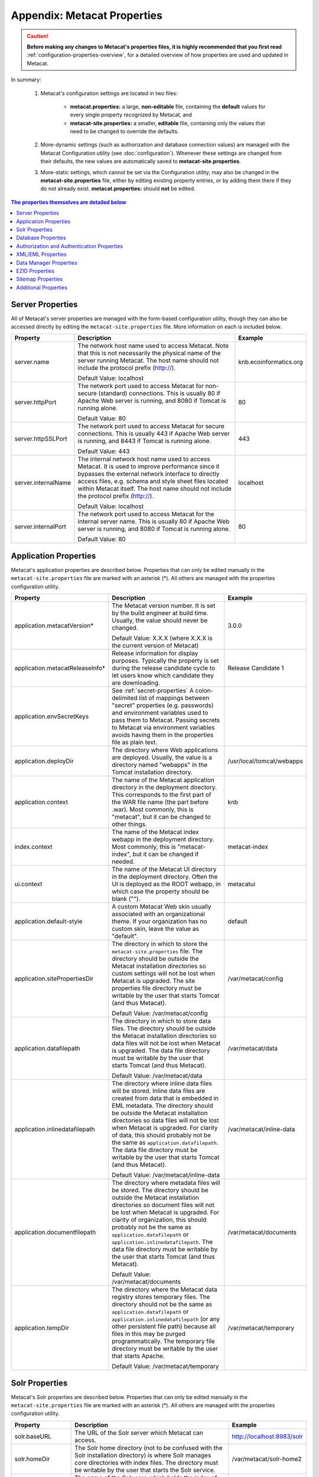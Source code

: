Appendix: Metacat Properties
============================

.. Caution:: **Before making any changes to Metacat's properties files, it is 
   highly recommended that you first read** :ref:`configuration-properties-overview`,
   for a detailed overview of how properties are used and updated in Metacat. 

In summary:

    1. Metacat's configuration settings are located in two files:

        * **metacat.properties:** a large, **non-editable** file, containing the **default** values
          for every single property recognized by Metacat, and

        * **metacat-site.properties:** a smaller, **editable** file, containing only the values that
          need to be changed to override the defaults.

    2. More-dynamic settings (such as authorization and database connection values) are
       managed with the Metacat Configuration utility (see :doc:`configuration`). Whenever these
       settings are changed from their defaults, the new values are automatically saved to
       **metacat-site.properties**.

    3. More-static settings, which cannot be set via the Configuration utility, may also be
       changed in the **metacat-site.properties** file, either by editing existing property entries,
       or by adding them there if they do not already exist.
       **metacat.properties:** should **not** be edited.


.. contents:: The properties themselves are detailed below
    :local:

Server Properties
-----------------
All of Metacat's server properties are managed with the form-based configuration utility,
though they can also be accessed directly by editing the ``metacat-site.properties`` file.
More information on each is included below.

+---------------------------+------------------------------------------------------------------------------------------+------------------------+
| Property                  | Description                                                                              | Example                |
+===========================+==========================================================================================+========================+
| .. _server-name:          |                                                                                          |                        |
|                           |                                                                                          |                        |
| server.name               | The network host name used to access Metacat. Note that this is not necessarily          | knb.ecoinformatics.org |
|                           | the physical name of the server running Metacat. The host name should not                |                        |
|                           | include the protocol prefix (http://).                                                   |                        |
|                           |                                                                                          |                        |
|                           | Default Value: localhost                                                                 |                        |
+---------------------------+------------------------------------------------------------------------------------------+------------------------+
| .. _server-httpPort:      |                                                                                          |                        |
|                           |                                                                                          |                        |
| server.httpPort           | The network port used to access Metacat for non-secure (standard) connections.           | 80                     |
|                           | This is usually 80 if Apache Web server is running, and 8080 if Tomcat is running alone. |                        |
|                           |                                                                                          |                        |
|                           | Default Value: 80                                                                        |                        |
+---------------------------+------------------------------------------------------------------------------------------+------------------------+
| .. _server-httpSSLPort:   |                                                                                          |                        |
|                           |                                                                                          |                        |
| server.httpSSLPort        | The network port used to access Metacat for secure connections. This is usually          | 443                    |
|                           | 443 if Apache Web server is running, and 8443 if Tomcat is running alone.                |                        |
|                           |                                                                                          |                        |
|                           | Default Value: 443                                                                       |                        |
+---------------------------+------------------------------------------------------------------------------------------+------------------------+
| .. _server-internalName:  |                                                                                          |                        |
|                           |                                                                                          |                        |
| server.internalName       | The internal network host name used to access Metacat. It is used to improve performance | localhost              |
|                           | since it bypasses the external network interface to directly access files, e.g. schema   |                        |
|                           | and style sheet files located within Metacat itself. The host name should not include    |                        |
|                           | the protocol prefix (http://).                                                           |                        |
|                           |                                                                                          |                        |
|                           | Default Value: localhost                                                                 |                        |
+---------------------------+------------------------------------------------------------------------------------------+------------------------+
| .. _server-internalPort:  |                                                                                          |                        |
|                           |                                                                                          |                        |
| server.internalPort       | The network port used to access Metacat for the internal server name.                    | 80                     |
|                           | This is usually 80 if Apache Web server is running, and 8080 if Tomcat is running alone. |                        |
|                           |                                                                                          |                        |
|                           | Default Value: 80                                                                        |                        |
+---------------------------+------------------------------------------------------------------------------------------+------------------------+

.. _application-properties:

Application Properties
----------------------

Metacat's application properties are described below. Properties that can only 
be edited manually in the ``metacat-site.properties`` file are marked with an asterisk (\*). All 
others are managed with the properties configuration utility.

+--------------------------------------+-----------------------------------------------------------------------------+-------------------------------+
| Property                             | Description                                                                 | Example                       |
+======================================+=============================================================================+===============================+
| application.metacatVersion*          | The Metacat version number. It is set by the build engineer                 | 3.0.0                         |
|                                      | at build time. Usually, the value should never be changed.                  |                               |
|                                      |                                                                             |                               |
|                                      | Default Value: X.X.X (where X.X.X is the current version of Metacat)        |                               |
+--------------------------------------+-----------------------------------------------------------------------------+-------------------------------+
| application.metacatReleaseInfo*      | Release information for display purposes. Typically the property            | Release Candidate 1           |
|                                      | is set during the release candidate cycle to let users know which           |                               |
|                                      | candidate they are downloading.                                             |                               |
+--------------------------------------+-----------------------------------------------------------------------------+-------------------------------+
| .. _application.envSecretKeys:       |                                                                             |                               |
|                                      |                                                                             |                               |
| application.envSecretKeys            | See :ref:`secret-properties`                                                |                               |
|                                      | A colon-delimited list of mappings between "secret" properties              |                               |
|                                      | (e.g. passwords) and environment variables used to pass them to Metacat.    |                               |
|                                      | Passing secrets to Metacat via environment variables avoids having them in  |                               |
|                                      | the properties file as plain text.                                          |                               |
+--------------------------------------+-----------------------------------------------------------------------------+-------------------------------+
| .. _application.deployDir:           |                                                                             |                               |
|                                      |                                                                             |                               |
| application.deployDir                | The directory where Web applications are deployed. Usually, the value       | /usr/local/tomcat/webapps     |
|                                      | is a directory named "webapps" in the Tomcat installation directory.        |                               |
+--------------------------------------+-----------------------------------------------------------------------------+-------------------------------+
| .. _application.context:             |                                                                             |                               |
|                                      |                                                                             |                               |
| application.context                  | The name of the Metacat application directory in                            | knb                           |
|                                      | the deployment directory. This corresponds to the first part of the         |                               |
|                                      | WAR file name (the part before .war). Most commonly, this                   |                               |
|                                      | is "metacat", but it can be changed to other things.                        |                               |
+--------------------------------------+-----------------------------------------------------------------------------+-------------------------------+
| .. _index.context:                   |                                                                             |                               |
|                                      |                                                                             |                               |
| index.context                        | The name of the Metacat index webapp in                                     | metacat-index                 |
|                                      | the deployment directory. Most commonly, this                               |                               |
|                                      | is "metacat-index", but it can be changed if needed.                        |                               |
+--------------------------------------+-----------------------------------------------------------------------------+-------------------------------+
| .. _ui.context:                      |                                                                             |                               |
|                                      |                                                                             |                               |
| ui.context                           | The name of the Metacat UI directory in                                     | metacatui                     |
|                                      | the deployment directory. Often the UI is deployed                          |                               |
|                                      | as the ROOT webapp, in which case the property should be blank ("").        |                               |
+--------------------------------------+-----------------------------------------------------------------------------+-------------------------------+
| .. _application.default-style:       |                                                                             |                               |
|                                      |                                                                             |                               |
| application.default-style            | A custom Metacat Web skin usually associated with                           | default                       |
|                                      | an organizational theme. If your organization has no                        |                               |
|                                      | custom skin, leave the value as "default".                                  |                               |
+--------------------------------------+-----------------------------------------------------------------------------+-------------------------------+
| .. _application.sitePropertiesDir:   |                                                                             |                               |
|                                      |                                                                             |                               |
| application.sitePropertiesDir        | The directory in which to store the ``metacat-site.properties`` file. The   | /var/metacat/config           |
|                                      | directory should be outside the Metacat installation directories so custom  |                               |
|                                      | settings will not be lost when Metacat is upgraded. The site properties     |                               |
|                                      | file directory must be writable by the user that starts Tomcat (and thus    |                               |
|                                      | Metacat).                                                                   |                               |
|                                      |                                                                             |                               |
|                                      | Default Value: /var/metacat/config                                          |                               |
+--------------------------------------+-----------------------------------------------------------------------------+-------------------------------+
| .. _application.datafilepath:        |                                                                             |                               |
|                                      |                                                                             |                               |
| application.datafilepath             | The directory in which to store data files. The directory should            | /var/metacat/data             |
|                                      | be outside the Metacat installation directories so data files will not      |                               |
|                                      | be lost when Metacat is upgraded. The data file directory must be           |                               |
|                                      | writable by the user that starts Tomcat (and thus Metacat).                 |                               |
|                                      |                                                                             |                               |
|                                      | Default Value: /var/metacat/data                                            |                               |
+--------------------------------------+-----------------------------------------------------------------------------+-------------------------------+
| .. _application.inlinedatafilepath:  |                                                                             |                               |
|                                      |                                                                             |                               |
| application.inlinedatafilepath       | The directory where inline data files will be stored. Inline                | /var/metacat/inline-data      |
|                                      | data files are created from data that is embedded in EML                    |                               |
|                                      | metadata. The directory should be outside the Metacat installation          |                               |
|                                      | directories so data files will not be lost when Metacat is upgraded.        |                               |
|                                      | For clarity of data, this should probably not be the same as                |                               |
|                                      | ``application.datafilepath``. The data file directory must be               |                               |
|                                      | writable by the user that starts Tomcat (and thus Metacat).                 |                               |
|                                      |                                                                             |                               |
|                                      | Default Value: /var/metacat/inline-data                                     |                               |
+--------------------------------------+-----------------------------------------------------------------------------+-------------------------------+
| .. _application.documentfilepath:    |                                                                             |                               |
|                                      |                                                                             |                               |
| application.documentfilepath         | The directory where metadata files will be stored.                          | /var/metacat/documents        |
|                                      | The directory should be outside the Metacat installation directories        |                               |
|                                      | so document files will not be lost when Metacat is upgraded. For            |                               |
|                                      | clarity of organization, this should probably not be the same as            |                               |
|                                      | ``application.datafilepath`` or ``application.inlinedatafilepath``.         |                               |
|                                      | The data file directory must be writable by the user that                   |                               |
|                                      | starts Tomcat (and thus Metacat).                                           |                               |
|                                      |                                                                             |                               |
|                                      | Default Value: /var/metacat/documents                                       |                               |
+--------------------------------------+-----------------------------------------------------------------------------+-------------------------------+
| .. _application.tempDir:             |                                                                             |                               |
|                                      |                                                                             |                               |
| application.tempDir                  | The directory where the Metacat data registry stores temporary              | /var/metacat/temporary        |
|                                      | files. The directory should not be the same as ``application.datafilepath`` |                               |
|                                      | or ``application.inlinedatafilepath`` (or any other persistent file path)   |                               |
|                                      | because all files in this may be purged programmatically. The temporary     |                               |
|                                      | file directory must be writable by the user that starts Apache.             |                               |
|                                      |                                                                             |                               |
|                                      | Default Value: /var/metacat/temporary                                       |                               |
+--------------------------------------+-----------------------------------------------------------------------------+-------------------------------+

Solr Properties
----------------------

Metacat's Solr properties are described below. Properties that can only 
be edited manually in the ``metacat-site.properties`` file are marked with an asterisk (\*). All 
others are managed with the properties configuration utility.

+--------------------------------------+-----------------------------------------------------------------------------+-------------------------------+
| Property                             | Description                                                                 | Example                       |
+======================================+=============================================================================+===============================+
| .. _solr-baseURL:                    |                                                                             |                               |
|                                      |                                                                             |                               |
|                                      |                                                                             |                               |
| solr.baseURL                         | The URL of the Solr server which Metacat can access.                        | http://localhost:8983/solr    |
|                                      |                                                                             |                               |
+--------------------------------------+-----------------------------------------------------------------------------+-------------------------------+
| .. _solr-homeDir:                    |                                                                             |                               |
|                                      |                                                                             |                               |
| solr.homeDir                         | The Solr home directory (not to be confused with the Solr installation      | /var/metacat/solr-home2       |
|                                      | directory) is where Solr manages core directories with index files.         |                               |
|                                      | The directory must be writable by the user that starts the Solr service.    |                               |
|                                      |                                                                             |                               |
+--------------------------------------+-----------------------------------------------------------------------------+-------------------------------+
| .. _solr-coreName:                   |                                                                             |                               |
|                                      |                                                                             |                               |
| solr.coreName                        | The name of the Solr core which holds the index of the Metacat objects.     | metacat-index                 |
|                                      |                                                                             |                               |
|                                      |                                                                             |                               |
+--------------------------------------+-----------------------------------------------------------------------------+-------------------------------+
| .. _solr-env-script-path:            |                                                                             |                               |
|                                      |                                                                             |                               |
| solr.env.script.path                 | An environment specific include file overrides defaults used by the         |/etc/default/solr.in.sh        |
|                                      | bin/solr script. Metacat modifies this file to add the solr.home as the     |                               |
|                                      | default data directory. This file should be writable by the Tomcat user.    |                               |
+--------------------------------------+-----------------------------------------------------------------------------+-------------------------------+

Database Properties
-------------------
Metacat's database properties are described next. Properties that can only be 
edited manually in the ``metacat-site.properties`` file are marked with an asterisk (\*). All others 
are managed with the properties configuration utility.

+--------------------------------------------+-------------------------------------------------------------------------------+---------------------------------------------------------+
| Property                                   | Description                                                                   | Example                                                 |
+============================================+===============================================================================+=========================================================+
| .. _database-connectionURI:                |                                                                               |                                                         |
|                                            |                                                                               |                                                         |
| database.connectionURI                     | The JDBC connection URI for the main database instance of Metacat.            | ``jdbc:postgresql://yourserver.yourdomain.edu/metacat`` |
|                                            | The URI is formatted like this:                                               |                                                         |
|                                            | ``jdbc:<database_type>:thin@<your_server_name>:1521:<metacat_database_name>`` |                                                         |
|                                            | NOTE:                                                                         |                                                         |
|                                            | You must create an empty database prior to initial Metacat configuration.     |                                                         |
|                                            |                                                                               |                                                         |
|                                            | Default Value: jdbc:postgresql://localhost/metacat                            |                                                         |
+--------------------------------------------+-------------------------------------------------------------------------------+---------------------------------------------------------+
| .. _database-user:                         |                                                                               |                                                         |
|                                            |                                                                               |                                                         |
| database.user                              | The user for the main database instance of Metacat. The user must             | metacat-user                                            |
|                                            | have already been created on the database.                                    |                                                         |
+--------------------------------------------+-------------------------------------------------------------------------------+---------------------------------------------------------+
| .. _database-password:                     |                                                                               |                                                         |
|                                            |                                                                               |                                                         |
| database.password                          | The password of the user for the main database instance of Metacat.           | securepassword4843                                      |
|                                            | The password must have already been created for the user.                     |                                                         |
+--------------------------------------------+-------------------------------------------------------------------------------+---------------------------------------------------------+
| .. _database-type:                         |                                                                               |                                                         |
|                                            |                                                                               |                                                         |
| database.type                              | The type of database you are running. Currently, there are two supported      | postgres                                                |
|                                            | types, Oracle and Postgres.                                                   |                                                         |
|                                            |                                                                               |                                                         |
|                                            | Default Value: postgres                                                       |                                                         |
+--------------------------------------------+-------------------------------------------------------------------------------+---------------------------------------------------------+
| .. _database-driver:                       |                                                                               |                                                         |
|                                            |                                                                               |                                                         |
| database.driver                            | The JDBC driver to be used to access the main database instance of Metacat.   | org.postgresql.Driver                                   |
|                                            | There is one driver associated with each type of database.                    |                                                         |
|                                            |                                                                               |                                                         |
|                                            | Default Value: org.postgresql.Driver                                          |                                                         |
+--------------------------------------------+-------------------------------------------------------------------------------+---------------------------------------------------------+
| .. _database-adapter:                      |                                                                               |                                                         |
|                                            |                                                                               |                                                         |
| database.adapter                           | The adapter class that allows Metacat to access your database type.           | edu.ucsb.nceas.dbadapter.PostgresqlAdapter              |
|                                            | There is one adapter associated with each type of database.                   |                                                         |
|                                            |                                                                               |                                                         |
|                                            | Default Value: edu.ucsb.nceas.dbadapter.PostgresqlAdapter                     |                                                         |
+--------------------------------------------+-------------------------------------------------------------------------------+---------------------------------------------------------+
| .. _database-scriptsuf:                    |                                                                               |                                                         |
|                                            |                                                                               |                                                         |
| database.scriptsuffix.<database_type>      | The script suffix tells the system which database scripts to run              | postgres.sql                                            |
|                                            | (postgres or oracle) when installing or updating database schema.             |                                                         |
|                                            |                                                                               |                                                         |
|                                            | Default Values:                                                               |                                                         |
|                                            | database.scriptsuffix.postgres=postgres.sql                                   |                                                         |
|                                            | database.scriptsuffix.oracle=oracle.sql                                       |                                                         |
+--------------------------------------------+-------------------------------------------------------------------------------+---------------------------------------------------------+
| .. _database-upgradeVersion:               |                                                                               |                                                         |
|                                            |                                                                               |                                                         |
| database.upgradeVersion.<database_version> | Which database scripts to run when updating database schema. There is a       | upgrade-db-to-1.2                                       |
|                                            | database.upgradeVersion entry for every Metacat database schema version.      |                                                         |
|                                            | Each schema version corresponds to an application version.                    |                                                         |
|                                            |                                                                               |                                                         |
|                                            | Default Values:                                                               |                                                         |
|                                            | database.upgradeVersion.0.0.0=xmltables,loaddtdschema                         |                                                         |
|                                            | database.upgradeVersion.1.2.0=upgrade-db-to-1.2                               |                                                         |
|                                            | database.upgradeVersion.1.3.0=upgrade-db-to-1.3                               |                                                         |
|                                            | database.upgradeVersion.1.4.0=upgrade-db-to-1.4                               |                                                         |
|                                            | database.upgradeVersion.1.5.0=upgrade-db-to-1.5                               |                                                         |
|                                            | database.upgradeVersion.1.6.0=upgrade-db-to-1.6                               |                                                         |
|                                            | database.upgradeVersion.1.7.0=upgrade-db-to-1.7                               |                                                         |
|                                            | database.upgradeVersion.1.8.0=upgrade-db-to-1.8                               |                                                         |
|                                            | database.upgradeVersion.1.9.0=upgrade-db-to-1.9                               |                                                         |
|                                            | database.upgradeVersion.2.0.0=upgrade-db-to-2.0                               |                                                         |
+--------------------------------------------+-------------------------------------------------------------------------------+---------------------------------------------------------+
| database.initialConnections*               | The number of initial connection that Metacat creates to the database.        | 5                                                       |
|                                            |                                                                               |                                                         |
|                                            | Default Value: 5                                                              |                                                         |
+--------------------------------------------+-------------------------------------------------------------------------------+---------------------------------------------------------+
| database.incrementConnections*             | The number of connections Metacat creates when it requires                    | 5                                                       |
|                                            | more connections.                                                             |                                                         |
|                                            |                                                                               |                                                         |
|                                            | Default Value: 5                                                              |                                                         |
+--------------------------------------------+-------------------------------------------------------------------------------+---------------------------------------------------------+
| database.maximumConnections*               | The maximum number of database connections Metacat can make.                  | 25                                                      |
|                                            |                                                                               |                                                         |
|                                            | Default Value: 200                                                            |                                                         |
+--------------------------------------------+-------------------------------------------------------------------------------+---------------------------------------------------------+
| database.maximumConnectionAge*             | The maximum time in milliseconds that a database connection can live.         | 120000                                                  |
|                                            |                                                                               |                                                         |
|                                            | Default Value: 120000                                                         |                                                         |
+--------------------------------------------+-------------------------------------------------------------------------------+---------------------------------------------------------+
| database.maximumConnectionTime*            | The maximum time in milliseconds that a database connection can               | 60000                                                   |
|                                            | accumulate in actual connection time.                                         |                                                         |
|                                            |                                                                               |                                                         |
|                                            | Default Value: 60000                                                          |                                                         |
+--------------------------------------------+-------------------------------------------------------------------------------+---------------------------------------------------------+
| database.maximumUsageNumber*               | The maximum number of times a single connection can be used.                  | 100                                                     |
|                                            |                                                                               |                                                         |
|                                            | Default Value: 100                                                            |                                                         |
+--------------------------------------------+-------------------------------------------------------------------------------+---------------------------------------------------------+
| database.numberOfIndexingThreads*          | The number of threads available for indexing.                                 | 5                                                       |
|                                            |                                                                               |                                                         |
|                                            | Default Value: 5                                                              |                                                         |
+--------------------------------------------+-------------------------------------------------------------------------------+---------------------------------------------------------+
| database.indexingTimerTaskTime*            | The time in milliseconds between indexing.                                    | 604800000                                               |
|                                            |                                                                               |                                                         |
|                                            | Default Value: 604800000                                                      |                                                         |
+--------------------------------------------+-------------------------------------------------------------------------------+---------------------------------------------------------+
| database.indexingInitialDelay*             | The delay in milliseconds before first indexing is executed.                  | 3600000                                                 |
|                                            |                                                                               |                                                         |
|                                            | Default Value: 3600000                                                        |                                                         |
+--------------------------------------------+-------------------------------------------------------------------------------+---------------------------------------------------------+
| database.maximumIndexDelay*                | The time in milliseconds that an indexing thread will wait when it            | 5000                                                    |
|                                            | can't get a doc id before retrying the indexing.                              |                                                         |
|                                            |                                                                               |                                                         |
|                                            | Default Value: 5000                                                           |                                                         |
+--------------------------------------------+-------------------------------------------------------------------------------+---------------------------------------------------------+
| database.runDBConnectionRecycleThread*     | Determines whether the database connection pool should run a thread to        | off                                                     |
|                                            | recycle connections. Possible values are "on" and "off"                       |                                                         |
|                                            |                                                                               |                                                         |
|                                            | Default Value: off                                                            |                                                         |
+--------------------------------------------+-------------------------------------------------------------------------------+---------------------------------------------------------+
| database.cycleTimeOfDBConnection*          | The time in milliseconds between connection recycling runs.                   | 30000                                                   |
|                                            |                                                                               |                                                         |
|                                            | Default Value: 30000                                                          |                                                         |
+--------------------------------------------+-------------------------------------------------------------------------------+---------------------------------------------------------+
| database.queryignoredparams*               | Parameters to ignore in a structured XML query.                               | enableediting                                           |
|                                            |                                                                               |                                                         |
|                                            | Default Value: enableediting,foo                                              |                                                         |
+--------------------------------------------+-------------------------------------------------------------------------------+---------------------------------------------------------+
| database.usexmlindex*                      | Determines whether to use XML indexes when finding                            | true                                                    |
|                                            | documents. Possible values are true and false.                                |                                                         |
|                                            |                                                                               |                                                         |
|                                            | Default Value: true                                                           |                                                         |
+--------------------------------------------+-------------------------------------------------------------------------------+---------------------------------------------------------+
| database.appResultsetSize*                 | Determines the number of results that can be returned to an application       | 7000                                                    |
|                                            | from a query.                                                                 |                                                         |
|                                            | Default Value: 7000                                                           |                                                         |
+--------------------------------------------+-------------------------------------------------------------------------------+---------------------------------------------------------+
| database.webResultsetSize*                 | Determines the number of results that can be returned to a                    | 7000                                                    |
|                                            | Web browser from a query.                                                     |                                                         |
|                                            |                                                                               |                                                         |
|                                            | Default Value: 7000                                                           |                                                         |
+--------------------------------------------+-------------------------------------------------------------------------------+---------------------------------------------------------+
| database.xmlReturnfieldCount*              | If the query results of a query are returned more times                       | 0                                                       |
|                                            | than this value, then those results will be inserted into the xml_queryresult |                                                         |
|                                            | table in the database. For example, if you want results for                   |                                                         |
|                                            | a query to be stored in xml_queryresult only when it has been requested       |                                                         |
|                                            | 50 times, set this value to 50.                                               |                                                         |
|                                            |                                                                               |                                                         |
|                                            | Default Value: 0                                                              |                                                         |
+--------------------------------------------+-------------------------------------------------------------------------------+---------------------------------------------------------+
| database.queryresultStringLength*          | The max size of the query result string in the queryresult table. This        | 500000                                                  |
|                                            | should be set to some number less than 4000 if an Oracle                      |                                                         |
|                                            | database is being used.                                                       |                                                         |
|                                            |                                                                               |                                                         |
|                                            | Default Value: 500000                                                         |                                                         |
+--------------------------------------------+-------------------------------------------------------------------------------+---------------------------------------------------------+
| database.queryresultCacheSize*             | The number of query results that will be cached.                              | 500                                                     |
|                                            |                                                                               |                                                         |
|                                            | Default Value: 500                                                            |                                                         |
+--------------------------------------------+-------------------------------------------------------------------------------+---------------------------------------------------------+
| database.queryCacheOn*                     | Determines whether query caching is turned on.                                | on                                                      |
|                                            | Possible values are "on" and "off"                                            |                                                         |
|                                            |                                                                               |                                                         |
|                                            | Default Value: on                                                             |                                                         |
+--------------------------------------------+-------------------------------------------------------------------------------+---------------------------------------------------------+

Authorization and Authentication Properties
-------------------------------------------
Metacat's authorization and authentication properties are described in the 
table below. Properties that can only be edited manually in the ``metacat-site.properties`` 
file are marked. All others are managed with the properties configuration utility.

Authorization and Authentication Properties

.. _Authentication details: ./authinterface.html

+-----------------------------------+-------------------------------------------------------------------------------+-----------------------------------------------+
| Property                          | Description                                                                   | Example                                       |
+===================================+===============================================================================+===============================================+
| .. _auth-class:                   |                                                                               |                                               |
|                                   |                                                                               |                                               |
| auth.class                        | The class used for user authentication. Currently, both the AuthFile and      | edu.ucsb.nceas.metacat.AuthLdap               |
|                                   | AuthLdap classes are included in the Metacat distribution.                    |                                               |
|                                   | Note: If you implement another authentication strategy by implementing a Java |                                               |
|                                   | class that extends the AuthInterface interface and rebuilding Metacat,        |                                               |
|                                   | change this property to the fully qualified class name of your custom         |                                               |
|                                   | authentication mechanism.                                                     |                                               |
|                                   |                                                                               |                                               |
|                                   | Default Value: edu.ucsb.nceas.metacat.authentication.AuthFile                 |                                               |
+-----------------------------------+-------------------------------------------------------------------------------+-----------------------------------------------+
| auth.timeoutMinutes*              | The number of minutes that a user will stay logged in to Metacat              | 180                                           |
|                                   | without any activity.                                                         |                                               |
|                                   |                                                                               |                                               |
|                                   | Default Value: 180                                                            |                                               |
+-----------------------------------+-------------------------------------------------------------------------------+-----------------------------------------------+
| .. _auth-administrators:          |                                                                               |                                               |
|                                   |                                                                               |                                               |
| auth.administrators               | A colon separated list of LDAP users or groups that have administrative       | uid=youruser,o=NCEAS,dc=ecoinformatics,dc=org |
|                                   | Metacat privileges. At least one user or group must be entered when           | cn=yourgroup,o=NCEAS,dc=ecoinformatics,dc=org |
|                                   | Metacat is first installed and configured. All accounts must exist            |                                               |
|                                   | in LDAP in order to continue with the configuration.                          |                                               |
+-----------------------------------+-------------------------------------------------------------------------------+-----------------------------------------------+
| .. _auth-user-management-url:     |                                                                               |                                               |
|                                   |                                                                               |                                               |
| auth.userManagementUrl            | A web page provides the user management such as creating a new user and       | https://identity.nceas.ucsb.edu               |
|                                   | changing password.                                                            |                                               |
+-----------------------------------+-------------------------------------------------------------------------------+-----------------------------------------------+
| .. _auth-file-path:               |                                                                               |                                               |
|                                   |                                                                               |                                               |
| auth.file.path                    | The absolute path of the password file which stores the username/password     | /var/metacat/certs/password                   |
|                                   | and users' information. This file is used for the file-based authentication   |                                               |
|                                   | mechanism.                                                                    |                                               |
|                                   |                                                                               |                                               |
|                                   | Please see the `Authentication details`_ page for more information.           |                                               |
|                                   |                                                                               |                                               |
|                                   | Default Value: /var/metacat/certs/password                                    |                                               |
+-----------------------------------+-------------------------------------------------------------------------------+-----------------------------------------------+
| .. _auth-url:                     |                                                                               |                                               |
|                                   |                                                                               |                                               |
| auth.url                          | The URL of the server that Metacat should use for authentication.             | ldap://ldap.ecoinformatics.org:389/           |
|                                   |                                                                               |                                               |
|                                   | Default Value: ldap://ldap.ecoinformatics.org:389/                            |                                               |
+-----------------------------------+-------------------------------------------------------------------------------+-----------------------------------------------+
| .. _auth-surl:                    |                                                                               |                                               |
|                                   |                                                                               |                                               |
| auth.surl                         | The URL of the server that Metacat should use for secure authentication.      | ldap://ldap.ecoinformatics.org:389/           |
|                                   |                                                                               |                                               |
|                                   | Default Value: ldap://ldap.ecoinformatics.org:389/                            |                                               |
+-----------------------------------+-------------------------------------------------------------------------------+-----------------------------------------------+
| .. _auth-base:                    |                                                                               |                                               |
|                                   |                                                                               |                                               |
| auth.base                         | The base part of the distinguished name that Metacat uses for authentication. | dc=ecoinformatics,dc=org                      |
|                                   |                                                                               |                                               |
|                                   | Default Value: dc=ecoinformatics,dc=org                                       |                                               |
+-----------------------------------+-------------------------------------------------------------------------------+-----------------------------------------------+
| .. _auth-allowedSubmitters:       |                                                                               |                                               |
|                                   |                                                                               |                                               |
| auth.allowedSubmitters            | A colon delimited list of users who should be allowed to submit documents     | uid=youruser,o=NCEAS,dc=ecoinformatics,dc=org |
|                                   | to Metacat. If no value is specified, all users will be                       |                                               |
|                                   | allowed to submit documents.                                                  |                                               |
|                                   |                                                                               |                                               |
|                                   | Default Value: (none)                                                         |                                               |
+-----------------------------------+-------------------------------------------------------------------------------+-----------------------------------------------+
| .. _auth-deniedSubmitters:        |                                                                               |                                               |
|                                   |                                                                               |                                               |
| auth.deniedSubmitters             | A colon delimited list of users who should NOT be allowed to                  | uid=youruser,o=NCEAS,dc=ecoinformatics,dc=org |
|                                   | submit documents. If no value is specified, all users will be allowed to      |                                               |
|                                   | submit documents.                                                             |                                               |
|                                   |                                                                               |                                               |
|                                   | Default Value: (none)                                                         |                                               |
+-----------------------------------+-------------------------------------------------------------------------------+-----------------------------------------------+
| ldap.connectTimeLimit*            | The time in milliseconds allowed for LDAP server connections.                 | 5000                                          |
|                                   |                                                                               |                                               |
|                                   | Default Value: 5000                                                           |                                               |
+-----------------------------------+-------------------------------------------------------------------------------+-----------------------------------------------+
| ldap.searchTimeLimit*             | The time in milliseconds allowed for LDAP server searches.                    | 3000                                          |
|                                   |                                                                               |                                               |
|                                   | Default Value: 30000                                                          |                                               |
+-----------------------------------+-------------------------------------------------------------------------------+-----------------------------------------------+
| ldap.searchCountLimit*            | The number of return entries allowed for LDAP server searches.                | 30000                                         |
|                                   |                                                                               |                                               |
|                                   | Default Value: 30000                                                          |                                               |
+-----------------------------------+-------------------------------------------------------------------------------+-----------------------------------------------+
| ldap.referral*                    | The type of LDAP referrals to use. Possible values are "follow",              | follow                                        |
|                                   | "throw" or "none". Refer to LDAP documentation for further information.       |                                               |
|                                   |                                                                               |                                               |
|                                   | Default Value: follow                                                         |                                               |
+-----------------------------------+-------------------------------------------------------------------------------+-----------------------------------------------+
| ldap.onlySecureConnection*        | Determines whether to use only a secure LDAP server.                          | false                                         |
|                                   | Acceptable values are "true" and "false".                                     |                                               |
|                                   |                                                                               |                                               |
|                                   | Default Value: false                                                          |                                               |
+-----------------------------------+-------------------------------------------------------------------------------+-----------------------------------------------+
| ldap.onlySecureReferalsConnection*| Determines whether to only use a secure referral server.                      | false                                         |
|                                   | Acceptable values are "true" and "false".                                     |                                               |
|                                   |                                                                               |                                               |
|                                   | Default Value: false                                                          |                                               |
+-----------------------------------+-------------------------------------------------------------------------------+-----------------------------------------------+

XML/EML Properties
------------------
Metacat's XML/EML properties are described below. These properties can only be 
edited manually in the ``metacat-site.properties`` file. 

+-----------------------+------------------------------------------------------------------+---------------------------------------------------+
| Property              | Description                                                      | Example                                           |
+=======================+==================================================================+===================================================+
| xml.saxparser         | The SAX parser used to parse XML documents. Metacat              | org.apache.xerces.parsers.SAXParser               |
|                       | requires a SAX2-compatible XML parser.                           |                                                   |
|                       |                                                                  |                                                   |
|                       | Default Value: org.apache.xerces.parsers.SAXParser               |                                                   |
+-----------------------+------------------------------------------------------------------+---------------------------------------------------+
| xml.eml2_0_0namespace | The namespace of EML 2.0.0 documents.                            | eml://ecoinformatics.org/eml-2.0.0                |
|                       |                                                                  |                                                   |
|                       | Default Value: eml://ecoinformatics.org/eml-2.0.0                |                                                   |
+-----------------------+------------------------------------------------------------------+---------------------------------------------------+
| xml.eml2_0_1namespace | The namespace of EML 2.0.1 documents.                            | eml://ecoinformatics.org/eml-2.0.1                |
|                       |                                                                  |                                                   |
|                       | Default Value: eml://ecoinformatics.org/eml-2.0.1                |                                                   |
+-----------------------+------------------------------------------------------------------+---------------------------------------------------+
| xml.eml2_1_0namespace | The namespace of EML 2.1.0 documents.                            | eml://ecoinformatics.org/eml-2.1.0                |
|                       |                                                                  |                                                   |
|                       | Default Value: eml://ecoinformatics.org/eml-2.1.0                |                                                   |
+-----------------------+------------------------------------------------------------------+---------------------------------------------------+
|                       |                                                                  |                                                   |
| xml.packagedoctype    | The doctype of a package file. The system will only              | -//ecoinformatics.org//eml-dataset-2.0.0beta6//EN |
|                       | recognize documents of this type as package files.               | -//ecoinformatics.org//eml-dataset-2.0.0beta4//EN |
|                       | See: package documentation.                                      |                                                   |
|                       |                                                                  |                                                   |
|                       | Default Value: -//ecoinformatics.org//eml-dataset-2.0.0beta6//EN |                                                   |
+-----------------------+------------------------------------------------------------------+---------------------------------------------------+
| xml.accessdoctype     | The doctype of an access control list (ACL) file. The system     | -//ecoinformatics.org//eml-access-2.0.0beta6//EN  |
|                       | will only recognize documents of this type as                    | -//ecoinformatics.org//eml-access-2.0.0beta4//EN  |
|                       | access files. See: access control documentation.                 |                                                   |
|                       |                                                                  |                                                   |
|                       | Default Value: -//ecoinformatics.org//eml-access-2.0.0beta6//EN  |                                                   |
+-----------------------+------------------------------------------------------------------+---------------------------------------------------+


Data Manager Properties
------------------------
The EML Data Manager is also included for extended data-query operations. Note that this feature is still experimental. 

+-----------------------------------+-------------------------------------------------------------------------------+-----------------------------------------------+
| Property                          | Description                                                                   | Example                                       |
+===================================+===============================================================================+===============================================+
| .. _datamanager.server:           |                                                                               |                                               |
|                                   |                                                                               |                                               |
| datamanager.server                | The server for the Datamanager library to use for temporary db storage        | localhost                                     |
|                                   |                                                                               |                                               |
+-----------------------------------+-------------------------------------------------------------------------------+-----------------------------------------------+
| .. _datamanager.database:         |                                                                               |                                               |
|                                   |                                                                               |                                               |
| datamanager.database              | The database name for the Datamanager                                         | datamananger                                  |
|                                   |                                                                               |                                               |
+-----------------------------------+-------------------------------------------------------------------------------+-----------------------------------------------+
| .. _datamanager.user:             |                                                                               |                                               |
|                                   |                                                                               |                                               |
| datamanager.user                  | The username for the Datamanager DB                                           | datamananger                                  |
|                                   |                                                                               |                                               |
+-----------------------------------+-------------------------------------------------------------------------------+-----------------------------------------------+
| .. _datamanager.password:         |                                                                               |                                               |
|                                   |                                                                               |                                               |
| datamanager.password              | The password for the Datamanager user                                         | datamananger                                  |
|                                   |                                                                               |                                               |
+-----------------------------------+-------------------------------------------------------------------------------+-----------------------------------------------+


EZID Properties
---------------
The EZID service assigning Digital Object Identifiers (DOIs) is included in the Metacat service. 

+-----------------------------------+-------------------------------------------------------------------------------+-----------------------------------------------+
| Property                          | Description                                                                   | Example                                       |
+===================================+===============================================================================+===============================================+
| .. _guid.ezid.enabled:            |                                                                               |                                               |
|                                   |                                                                               |                                               |
| guid.ezid.enabled                 | The enabled status of the EZID service                                        | true                                          |
|                                   |                                                                               |                                               |
+-----------------------------------+-------------------------------------------------------------------------------+-----------------------------------------------+
| .. _guid.ezid.username:           |                                                                               |                                               |
|                                   |                                                                               |                                               |
| guid.ezid.username                | A registered user name in the EZID service                                    | apitest                                       |
|                                   |                                                                               |                                               |
+-----------------------------------+-------------------------------------------------------------------------------+-----------------------------------------------+
| .. _guid.ezid.password:           |                                                                               |                                               |
|                                   |                                                                               |                                               |
| guid.ezid.password                | The password for the user name                                                |                                               |
|                                   |                                                                               |                                               |
+-----------------------------------+-------------------------------------------------------------------------------+-----------------------------------------------+
| .. _guid.ezid.baseurl:            |                                                                               |                                               |
|                                   |                                                                               |                                               |
| guid.ezid.baseurl                 | The base ulr of the specified EZID service                                    | https://ezid.cdlib.org/                       |
|                                   |                                                                               |                                               |
+-----------------------------------+-------------------------------------------------------------------------------+-----------------------------------------------+
| .. _guid.ezid.doishoulder.1:      |                                                                               |                                               |
|                                   |                                                                               |                                               |
| guid.ezid.doishoulder.1           | The DOI shoulder associated with the EZId account                             | doi:10.5072/FK2                               |
|                                   |                                                                               |                                               |
+-----------------------------------+-------------------------------------------------------------------------------+-----------------------------------------------+

Sitemap Properties
------------------------

Metacat automatically generates sitemaps for all all publicly-readable datasets and stores them in the sitemaps subdirectory under Metacat's deployment directory.

+-----------------------------------+-------------------------------------------------------------------------------+-----------------------------------------------+
| Property                          | Description                                                                   | Example                                       |
+===================================+===============================================================================+===============================================+
| .. _sitemap.enabled:              |                                                                               |                                               |
|                                   |                                                                               |                                               |
| sitemap.enabled                   | Whether or not sitemaps are enabled.                                          | true                                          |
|                                   |                                                                               |                                               |
+-----------------------------------+-------------------------------------------------------------------------------+-----------------------------------------------+
| .. _sitemap.interval:             |                                                                               |                                               |
|                                   |                                                                               |                                               |
| sitemap.interval                  | The interval, in milliseconds, between rebuilding the sitemap(s).             | 86400000 (24hrs)                              |
|                                   |                                                                               |                                               |
+-----------------------------------+-------------------------------------------------------------------------------+-----------------------------------------------+
| .. _sitemap.location.base:        |                                                                               |                                               |
|                                   |                                                                               |                                               |
| sitemap.location.base             | Base part of the URLs for the location of the sitemap files and the sitemap.  | https://my-metacat.com                        |
|                                   | index. Either full URL or absolute path. Trailing slash optional.             |                                               |
+-----------------------------------+-------------------------------------------------------------------------------+-----------------------------------------------+
| .. _sitemap.entry.base:           |                                                                               |                                               |
|                                   |                                                                               |                                               |
| sitemap.entry.base                | Base part of the URLs for the location entries in the sitemaps.               | https://my-metacat.com/dataset                |
|                                   | Either full URL or absolute path. Trailing slash optional.                    |                                               |
+-----------------------------------+-------------------------------------------------------------------------------+-----------------------------------------------+


Additional Properties
----------------------
Additional configuration properties are described below, though there are many more that can be manually edited in the properties file directly. 

+-----------------------+------------------------------------------------------------------+---------------------------------------------------+
| Property              | Description                                                      | Example                                           |
+=======================+==================================================================+===================================================+
| .. _plugin.handlers:  |                                                                  |                                                   |
|                       |                                                                  |                                                   |
| plugin.handlers       | Implementations of the plugin interface:                         | org.example.CustomActionHandler                   |
|                       | edu.ucsb.nceas.metacat.plugin.MetacatHandlerPlugin can be listed |                                                   |
|                       |                                                                  |                                                   |
|                       | Default Value: blank                                             |                                                   |
+-----------------------+------------------------------------------------------------------+---------------------------------------------------+
